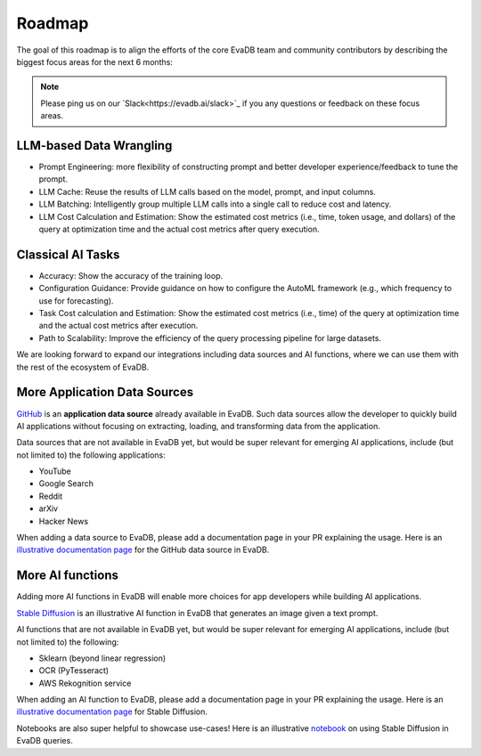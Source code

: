 Roadmap
=======

The goal of this roadmap is to align the efforts of the core EvaDB team and community contributors by describing the biggest focus areas for the next 6 months:

.. note::
   Please ping us on our `Slack<https://evadb.ai/slack>`_ if you any questions or feedback on these focus areas. 

LLM-based Data Wrangling
~~~~~~~~~~~~~~~~~~~~~~~~

* Prompt Engineering: more flexibility of constructing prompt and better developer experience/feedback to tune the prompt.
* LLM Cache: Reuse the results of LLM calls based on the model, prompt, and input columns.
* LLM Batching: Intelligently group multiple LLM calls into a single call to reduce cost and latency.
* LLM Cost Calculation and Estimation: Show the estimated cost metrics (i.e., time, token usage, and dollars) of the query at optimization time and the actual cost metrics after query execution.

Classical AI Tasks
~~~~~~~~~~~~~~~~~~

* Accuracy: Show the accuracy of the training loop.
* Configuration Guidance: Provide guidance on how to configure the AutoML framework (e.g., which frequency to use for forecasting).
* Task Cost calculation and Estimation: Show the estimated cost metrics (i.e., time) of the query at optimization time and the actual cost metrics after execution.
* Path to Scalability: Improve the efficiency of the query processing pipeline for large datasets.


We are looking forward to expand our integrations including data sources and AI functions, where we can use them with the rest of the ecosystem of EvaDB. 

More Application Data Sources
~~~~~~~~~~~~~~~~~~~~~~~~~~~~~

`GitHub <https://github.com/georgia-tech-db/evadb/tree/staging/evadb/third_party/databases/github>`_ is an **application data source** already available in EvaDB. Such data sources allow the developer to quickly build AI applications without focusing on extracting, loading, and transforming data from the application. 

Data sources that are not available in EvaDB yet, but would be super relevant for emerging AI applications, include (but not limited to) the following applications:

* YouTube
* Google Search
* Reddit
* arXiv 
* Hacker News

When adding a data source to EvaDB, please add a documentation page in your PR  explaining the usage. Here is an `illustrative documentation page <https://evadb.readthedocs.io/en/stable/source/reference/databases/github.html>`_ for the GitHub data source in EvaDB.

More AI functions
~~~~~~~~~~~~~~~~~

Adding more AI functions in EvaDB will enable more choices for app developers while building AI applications.

`Stable Diffusion <https://github.com/georgia-tech-db/evadb/blob/staging/evadb/functions/stable_diffusion.py>`_ is an illustrative AI function in EvaDB that generates an image given a text prompt.

AI functions that are not available in EvaDB yet, but would be super relevant for emerging AI applications, include (but not limited to) the following:

* Sklearn (beyond linear regression)
* OCR (PyTesseract)
* AWS Rekognition service
 
When adding an AI function to EvaDB, please add a documentation page in your PR explaining the usage. Here is an `illustrative documentation page <https://evadb.readthedocs.io/en/latest/source/reference/ai/stablediffusion.html>`_ for Stable Diffusion.

Notebooks are also super helpful to showcase use-cases! Here is an illustrative `notebook <https://colab.research.google.com/github/georgia-tech-db/eva/blob/master/tutorials/18-stable-diffusion.ipynb>`_ on using Stable Diffusion in EvaDB queries.
